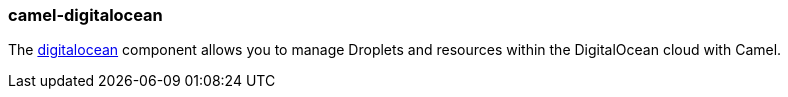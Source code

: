 ### camel-digitalocean

The https://camel.apache.org/components/latest/digitalocean-component.html[digitalocean,window=_blank] component allows you to manage Droplets and resources within the DigitalOcean cloud with Camel.
